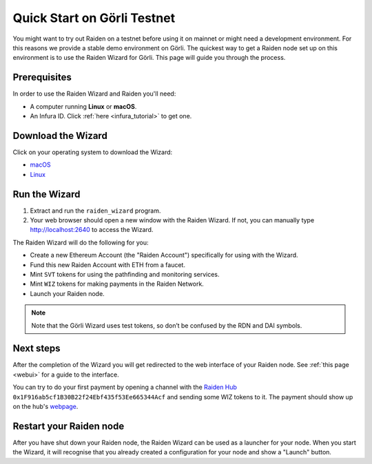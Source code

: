 .. _quickstart_goerli:

Quick Start on Görli Testnet
############################

You might want to try out Raiden on a testnet before using it on mainnet
or might need a development environment. For this reasons we provide a
stable demo environment on Görli. The quickest way to get a Raiden node
set up on this environment is to use the Raiden Wizard for Görli. This
page will guide you through the process.

Prerequisites 
=============

In order to use the Raiden Wizard and Raiden you'll need:

-  A computer running **Linux** or **macOS**.
-  An Infura ID. Click
   :ref:`here <infura_tutorial>` to get
   one.

Download the Wizard
===================

Click on your operating system to download the Wizard:

-  `macOS <https://github.com/raiden-network/raiden-wizard/releases/download/v1.1.0/raiden_wizard_goerli_macOS-1.1.0.tar.gz>`__
-  `Linux <https://github.com/raiden-network/raiden-wizard/releases/download/v1.1.0/raiden_wizard_goerli_linux-1.1.0.tar.gz>`__

Run the Wizard
==============

1. Extract and run the ``raiden_wizard`` program.
2. Your web browser should open a new window with the Raiden Wizard. If
   not, you can manually type
   `http://localhost:2640 <http://localhost:2640>`__ to access the
   Wizard.

The Raiden Wizard will do the following for you:

-  Create a new Ethereum Account (the "Raiden Account") specifically for
   using with the Wizard.
-  Fund this new Raiden Account with ETH from a faucet.
-  Mint ``SVT`` tokens for using the pathfinding and monitoring
   services.
-  Mint ``WIZ`` tokens for making payments in the Raiden Network.
-  Launch your Raiden node.

.. note::

   Note that the Görli Wizard uses test tokens, so don’t be confused by the RDN and DAI symbols. 

.. image:: wizard_goerli.gif


Next steps
==========

After the completion of the Wizard you will get redirected to the web
interface of your Raiden node. See :ref:`this
page <webui>` for a guide to the
interface.

You can try to do your first payment by opening a channel with the
`Raiden Hub <https://hub.raiden.network/>`__
``0x1F916ab5cf1B30B22f24Ebf435f53Ee665344Acf`` and sending some WIZ
tokens to it. The payment should show up on the hub's
`webpage <https://hub.raiden.network>`__.

Restart your Raiden node
========================

After you have shut down your Raiden node, the Raiden Wizard can be used
as a launcher for your node. When you start the Wizard, it will
recognise that you already created a configuration for your node and
show a "Launch" button.
